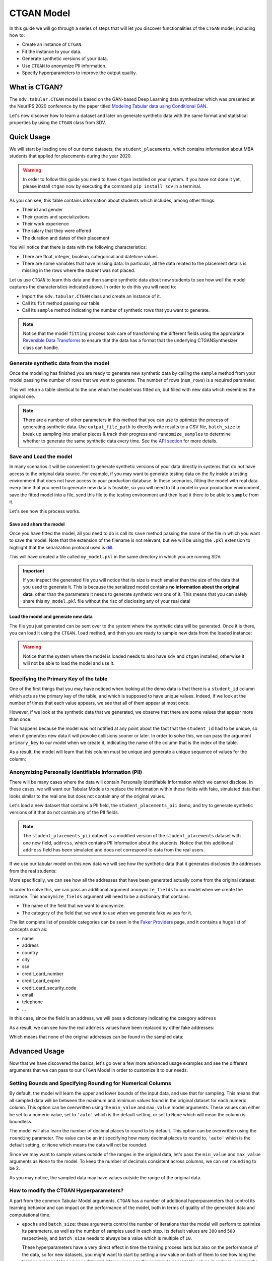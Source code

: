 .. _ctgan:

CTGAN Model
===========

In this guide we will go through a series of steps that will let you
discover functionalities of the ``CTGAN`` model, including how to:

-  Create an instance of ``CTGAN``.
-  Fit the instance to your data.
-  Generate synthetic versions of your data.
-  Use ``CTGAN`` to anonymize PII information.
-  Specify hyperparameters to improve the output quality.

What is CTGAN?
--------------

The ``sdv.tabular.CTGAN`` model is based on the GAN-based Deep Learning
data synthesizer which was presented at the NeurIPS 2020 conference by
the paper titled `Modeling Tabular data using Conditional
GAN <https://arxiv.org/abs/1907.00503>`__.

Let's now discover how to learn a dataset and later on generate
synthetic data with the same format and statistical properties by using
the ``CTGAN`` class from SDV.

Quick Usage
-----------

We will start by loading one of our demo datasets, the
``student_placements``, which contains information about MBA students
that applied for placements during the year 2020.

.. warning::

    In order to follow this guide you need to have ``ctgan`` installed on
    your system. If you have not done it yet, please install ``ctgan`` now
    by executing the command ``pip install sdv`` in a terminal.

.. ipython:: python
    :okwarning:

    from sdv.demo import load_tabular_demo

    data = load_tabular_demo('student_placements')
    data.head()


As you can see, this table contains information about students which
includes, among other things:

-  Their id and gender
-  Their grades and specializations
-  Their work experience
-  The salary that they were offered
-  The duration and dates of their placement

You will notice that there is data with the following characteristics:

-  There are float, integer, boolean, categorical and datetime values.
-  There are some variables that have missing data. In particular, all
   the data related to the placement details is missing in the rows
   where the student was not placed.

Let us use ``CTGAN`` to learn this data and then sample synthetic data
about new students to see how well the model captures the characteristics
indicated above. In order to do this you will need to:

-  Import the ``sdv.tabular.CTGAN`` class and create an instance of it.
-  Call its ``fit`` method passing our table.
-  Call its ``sample`` method indicating the number of synthetic rows
   that you want to generate.

.. ipython:: python
    :okwarning:

    from sdv.tabular import CTGAN

    model = CTGAN()
    model.fit(data)

.. note::

    Notice that the model ``fitting`` process took care of transforming the
    different fields using the appropriate `Reversible Data
    Transforms <http://github.com/sdv-dev/RDT>`__ to ensure that the data
    has a format that the underlying CTGANSynthesizer class can handle.

Generate synthetic data from the model
~~~~~~~~~~~~~~~~~~~~~~~~~~~~~~~~~~~~~~

Once the modeling has finished you are ready to generate new synthetic
data by calling the ``sample`` method from your model passing the number
of rows that we want to generate. The number of rows (``num_rows``)
is a required parameter.

.. ipython:: python
    :okwarning:

    new_data = model.sample(num_rows=200)

This will return a table identical to the one which the model was fitted
on, but filled with new data which resembles the original one.

.. ipython:: python
    :okwarning:

    new_data.head()


.. note::

    There are a number of other parameters in this method that you can use to
    optimize the process of generating synthetic data. Use ``output_file_path``
    to directly write results to a CSV file, ``batch_size`` to break up sampling
    into smaller pieces & track their progress and ``randomize_samples`` to
    determine whether to generate the same synthetic data every time.
    See the `API section <https://sdv.dev/SDV/api_reference/tabular/api/sdv.
    tabular.ctgan.CTGAN.sample>`__ for more details.

Save and Load the model
~~~~~~~~~~~~~~~~~~~~~~~

In many scenarios it will be convenient to generate synthetic versions
of your data directly in systems that do not have access to the original
data source. For example, if you may want to generate testing data on
the fly inside a testing environment that does not have access to your
production database. In these scenarios, fitting the model with real
data every time that you need to generate new data is feasible, so you
will need to fit a model in your production environment, save the fitted
model into a file, send this file to the testing environment and then
load it there to be able to ``sample`` from it.

Let's see how this process works.

Save and share the model
^^^^^^^^^^^^^^^^^^^^^^^^

Once you have fitted the model, all you need to do is call its ``save``
method passing the name of the file in which you want to save the model.
Note that the extension of the filename is not relevant, but we will be
using the ``.pkl`` extension to highlight that the serialization
protocol used is
`dill <https://dill.readthedocs.io/en/latest/index.html>`__.

.. ipython:: python
    :okwarning:

    model.save('my_model.pkl')

This will have created a file called ``my_model.pkl`` in the same
directory in which you are running SDV.

.. important::

    If you inspect the generated file you will notice that its size is much
    smaller than the size of the data that you used to generate it. This is
    because the serialized model contains **no information about the
    original data**, other than the parameters it needs to generate
    synthetic versions of it. This means that you can safely share this
    ``my_model.pkl`` file without the risc of disclosing any of your real
    data!

Load the model and generate new data
^^^^^^^^^^^^^^^^^^^^^^^^^^^^^^^^^^^^

The file you just generated can be sent over to the system where the
synthetic data will be generated. Once it is there, you can load it
using the ``CTGAN.load`` method, and then you are ready to sample new
data from the loaded instance:

.. ipython:: python
    :okwarning:

    loaded = CTGAN.load('my_model.pkl')
    new_data = loaded.sample(num_rows=200)

.. warning::

    Notice that the system where the model is loaded needs to also have
    ``sdv`` and ``ctgan`` installed, otherwise it will not be able to load
    the model and use it.

Specifying the Primary Key of the table
~~~~~~~~~~~~~~~~~~~~~~~~~~~~~~~~~~~~~~~

One of the first things that you may have noticed when looking at the demo
data is that there is a ``student_id`` column which acts as the primary
key of the table, and which is supposed to have unique values. Indeed,
if we look at the number of times that each value appears, we see that
all of them appear at most once:

.. ipython:: python
    :okwarning:

    data.student_id.value_counts().max()

However, if we look at the synthetic data that we generated, we observe
that there are some values that appear more than once:

.. ipython:: python
    :okwarning:

    new_data[new_data.student_id == new_data.student_id.value_counts().index[0]]

This happens because the model was not notified at any point about the
fact that the ``student_id`` had to be unique, so when it generates new
data it will provoke collisions sooner or later. In order to solve this,
we can pass the argument ``primary_key`` to our model when we create it,
indicating the name of the column that is the index of the table.

.. ipython:: python
    :okwarning:

    model = CTGAN(
        primary_key='student_id'
    )
    model.fit(data)
    new_data = model.sample(200)
    new_data.head()

As a result, the model will learn that this column must be unique and
generate a unique sequence of values for the column:

.. ipython:: python
    :okwarning:

    new_data.student_id.value_counts().max()


Anonymizing Personally Identifiable Information (PII)
~~~~~~~~~~~~~~~~~~~~~~~~~~~~~~~~~~~~~~~~~~~~~~~~~~~~~

There will be many cases where the data will contain Personally
Identifiable Information which we cannot disclose. In these cases, we
will want our Tabular Models to replace the information within these
fields with fake, simulated data that looks similar to the real one but
does not contain any of the original values.

Let's load a new dataset that contains a PII field, the
``student_placements_pii`` demo, and try to generate synthetic versions
of it that do not contain any of the PII fields.

.. note::

    The ``student_placements_pii`` dataset is a modified version of the
    ``student_placements`` dataset with one new field, ``address``, which
    contains PII information about the students. Notice that this additional
    ``address`` field has been simulated and does not correspond to data
    from the real users.

.. ipython:: python
    :okwarning:

    data_pii = load_tabular_demo('student_placements_pii')
    data_pii.head()


If we use our tabular model on this new data we will see how the
synthetic data that it generates discloses the addresses from the real
students:

.. ipython:: python
    :okwarning:

    model = CTGAN(
        primary_key='student_id',
    )
    model.fit(data_pii)
    new_data_pii = model.sample(200)
    new_data_pii.head()

More specifically, we can see how all the addresses that have been generated
actually come from the original dataset:

.. ipython:: python
    :okwarning:

    new_data_pii.address.isin(data_pii.address).sum()


In order to solve this, we can pass an additional argument
``anonymize_fields`` to our model when we create the instance. This
``anonymize_fields`` argument will need to be a dictionary that
contains:

-  The name of the field that we want to anonymize.
-  The category of the field that we want to use when we generate fake
   values for it.

The list complete list of possible categories can be seen in the `Faker
Providers <https://faker.readthedocs.io/en/master/providers.html>`__
page, and it contains a huge list of concepts such as:

-  name
-  address
-  country
-  city
-  ssn
-  credit\_card\_number
-  credit\_card\_expire
-  credit\_card\_security\_code
-  email
-  telephone
-  ...

In this case, since the field is an address, we will pass a
dictionary indicating the category ``address``

.. ipython:: python
    :okwarning:

    model = CTGAN(
        primary_key='student_id',
        anonymize_fields={
            'address': 'address'
        }
    )
    model.fit(data_pii)


As a result, we can see how the real ``address`` values have been
replaced by other fake addresses:

.. ipython:: python
    :okwarning:

    new_data_pii = model.sample(200)
    new_data_pii.head()


Which means that none of the original addresses can be found in the sampled
data:

.. ipython:: python
    :okwarning:

    data_pii.address.isin(new_data_pii.address).sum()


Advanced Usage
--------------

Now that we have discovered the basics, let's go over a few more
advanced usage examples and see the different arguments that we can pass
to our ``CTGAN`` Model in order to customize it to our needs.

Setting Bounds and Specifying Rounding for Numerical Columns
~~~~~~~~~~~~~~~~~~~~~~~~~~~~~~~~~~~~~~~~~~~~~~~~~~~~~~~~~~~~

By default, the model will learn the upper and lower bounds of the
input data, and use that for sampling. This means that all sampled data
will be between the maximum and minimum values found in the original
dataset for each numeric column. This option can be overwritten using the
``min_value`` and ``max_value`` model arguments. These values can either
be set to a numeric value, set to ``'auto'`` which is the default setting,
or set to ``None`` which will mean the column is boundless.

The model will also learn the number of decimal places to round to by default.
This option can be overwritten using the ``rounding`` parameter. The value can
be an int specifying how many decimal places to round to, ``'auto'`` which is
the default setting, or ``None`` which means the data will not be rounded.

Since we may want to sample values outside of the ranges in the original data,
let's pass the ``min_value`` and ``max_value`` arguments as `None` to the model.
To keep the number of decimals consistent across columns, we can set ``rounding``
to be 2.

.. ipython:: python
    :okwarning:

    model = CTGAN(
        primary_key='student_id',
        min_value=None,
        max_value=None,
        rounding=2
    )
    model.fit(data)

    unbounded_data = model.sample(10)
    unbounded_data

As you may notice, the sampled data may have values outside the range of
the original data.

How to modify the CTGAN Hyperparameters?
~~~~~~~~~~~~~~~~~~~~~~~~~~~~~~~~~~~~~~~~

A part from the common Tabular Model arguments, ``CTGAN`` has a number
of additional hyperparameters that control its learning behavior and can
impact on the performance of the model, both in terms of quality of the
generated data and computational time.

-   ``epochs`` and ``batch_size``: these arguments control the number of
    iterations that the model will perform to optimize its parameters,
    as well as the number of samples used in each step. Its default
    values are ``300`` and ``500`` respectively, and ``batch_size`` needs
    to always be a value which is multiple of ``10``.

    These hyperparameters have a very direct effect in time the training
    process lasts but also on the performance of the data, so for new
    datasets, you might want to start by setting a low value on both of
    them to see how long the training process takes on your data and later
    on increase the number to acceptable values in order to improve the
    performance.

-   ``log_frequency``: Whether to use log frequency of categorical levels
    in conditional sampling. It defaults to ``True``.
    This argument affects how the model processes the frequencies of the
    categorical values that are used to condition the rest of the values.
    In some cases, changing it to ``False`` could lead to better performance.

-   ``embedding_dim`` (int): Size of the random sample passed to the
    Generator. Defaults to 128.

-   ``generator_dim`` (tuple or list of ints): Size of the output samples for
    each one of the Residuals. A Resiudal Layer will be created for each
    one of the values provided. Defaults to (256, 256).

-   ``discriminator_dim`` (tuple or list of ints): Size of the output samples for
    each one of the Discriminator Layers. A Linear Layer will be created
    for each one of the values provided. Defaults to (256, 256).

-   ``generator_lr`` (float): Learning rate for the generator. Defaults to 2e-4.

-   ``generator_decay`` (float): Generator weight decay for the Adam Optimizer.
    Defaults to 1e-6.

-   ``discriminator_lr`` (float): Learning rate for the discriminator.
    Defaults to 2e-4.

-   ``discriminator_decay`` (float): Discriminator weight decay for the Adam
    Optimizer. Defaults to 1e-6.

-   ``discriminator_steps`` (int): Number of discriminator updates to do for
    each generator update. From the WGAN paper: https://arxiv.org/abs/1701.07875.
    WGAN paper default is 5. Default used is 1 to match original CTGAN
    implementation.

-   ``verbose``: Whether to print fit progress on stdout. Defaults to ``False``.

-   ``cuda`` (bool or str): If ``True``, use CUDA. If a ``str``, use the
    indicated device. If ``False``, do not use cuda at all.

.. warning::

    Notice that the value that you set on the ``batch_size`` argument must always be a
    multiple of ``10``!

As an example, we will try to fit the ``CTGAN`` model slightly
increasing the number of epochs, reducing the ``batch_size``, adding one
additional layer to the models involved and using a smaller wright
decay.

Before we start, we will evaluate the quality of the previously
generated data using the ``sdv.evaluation.evaluate`` function

.. ipython:: python
    :okwarning:

    from sdv.evaluation import evaluate

    evaluate(new_data, data)


Afterwards, we create a new instance of the ``CTGAN`` model with the
hyperparameter values that we want to use

.. ipython:: python
    :okwarning:

    model = CTGAN(
        primary_key='student_id',
        epochs=500,
        batch_size=100,
        generator_dim=(256, 256, 256),
        discriminator_dim=(256, 256, 256)
    )

And fit to our data.

.. ipython:: python
    :okwarning:

    model.fit(data)

Finally, we are ready to generate new data and evaluate the results.

.. ipython:: python
    :okwarning:

    new_data = model.sample(len(data))
    evaluate(new_data, data)


As we can see, in this case these modifications changed the obtained
results slightly, but they did neither introduce dramatic changes in the
performance.

Conditional Sampling
~~~~~~~~~~~~~~~~~~~~

As the name implies, conditional sampling allows us to sample from a conditional
distribution using the ``CTGAN`` model, which means we can generate only values that
satisfy certain conditions. These conditional values can be passed to the ``sample_conditions``
method as a list of ``sdv.sampling.Condition`` objects or to the ``sample_remaining_columns``
method as a dataframe.

When specifying a ``sdv.sampling.Condition`` object, we can pass in the desired conditions
as a dictionary, as well as specify the number of desired rows for that condition.

.. ipython:: python
    :okwarning:

    from sdv.sampling import Condition

    condition = Condition({
        'gender': 'M'
    }, num_rows=5)

    model.sample_conditions(conditions=[condition])


It's also possible to condition on multiple columns, such as
``gender = M, 'experience_years': 0``.

.. ipython:: python
    :okwarning:

    condition = Condition({
        'gender': 'M',
        'experience_years': 0
    }, num_rows=5)

    model.sample_conditions(conditions=[condition])


In the ``sample_remaining_columns`` method, ``conditions`` is
passed as a dataframe. In that case, the model
will generate one sample for each row of the dataframe, sorted in the same
order. Since the model already knows how many samples to generate, passing
it as a parameter is unnecessary. For example, if we want to generate three
samples where ``gender = M`` and three samples with ``gender = F``, we can do the
following:

.. ipython:: python
    :okwarning:

    import pandas as pd

    conditions = pd.DataFrame({
        'gender': ['M', 'M', 'M', 'F', 'F', 'F'],
    })
    model.sample_remaining_columns(conditions)


``CTGAN`` also supports conditioning on continuous values, as long as the values
are within the range of seen numbers. For example, if all the values of the
dataset are within 0 and 1, ``CTGAN`` will not be able to set this value to 1000.

.. ipython:: python
    :okwarning:

    condition = Condition({
        'degree_perc': 70.0
    }, num_rows=5)

    model.sample_conditions(conditions=[condition])


.. note::

    Conditional sampling works through a rejection sampling process, where
    rows are sampled repeatedly until one that satisfies the conditions is found.
    In case you are not able to sample enough valid rows, try increasing ``max_tries_per_batch``.
    More information about this parameter can be found in the `API section
    <https://sdv.dev/SDV/api_reference/tabular/api/sdv.tabular.ctgan.CTGAN.
    sample_conditions.html>`__

    If you have many conditions that cannot easily be satisified, consider switching
    to the `GaussianCopula model
    <https://sdv.dev/SDV/user_guides/single_table/gaussian_copula.html>`__,
    which is able to handle conditional sampling more efficiently.


How do I specify constraints?
~~~~~~~~~~~~~~~~~~~~~~~~~~~~~

If you look closely at the data you may notice that some properties were
not completely captured by the model. For example, you may have seen
that sometimes the model produces an ``experience_years`` number greater
than ``0`` while also indicating that ``work_experience`` is ``False``.
These types of properties are what we call ``Constraints`` and can also
be handled using ``SDV``. For further details about them please visit
the :ref:`single_table_constraints` guide.


Can I evaluate the Synthetic Data?
~~~~~~~~~~~~~~~~~~~~~~~~~~~~~~~~~~

A very common question when someone starts using **SDV** to generate
synthetic data is: *"How good is the data that I just generated?"*

In order to answer this question, **SDV** has a collection of metrics
and tools that allow you to compare the *real* that you provided and the
*synthetic* data that you generated using **SDV** or any other tool.

You can read more about this in the :ref:`evaluation` guide.
